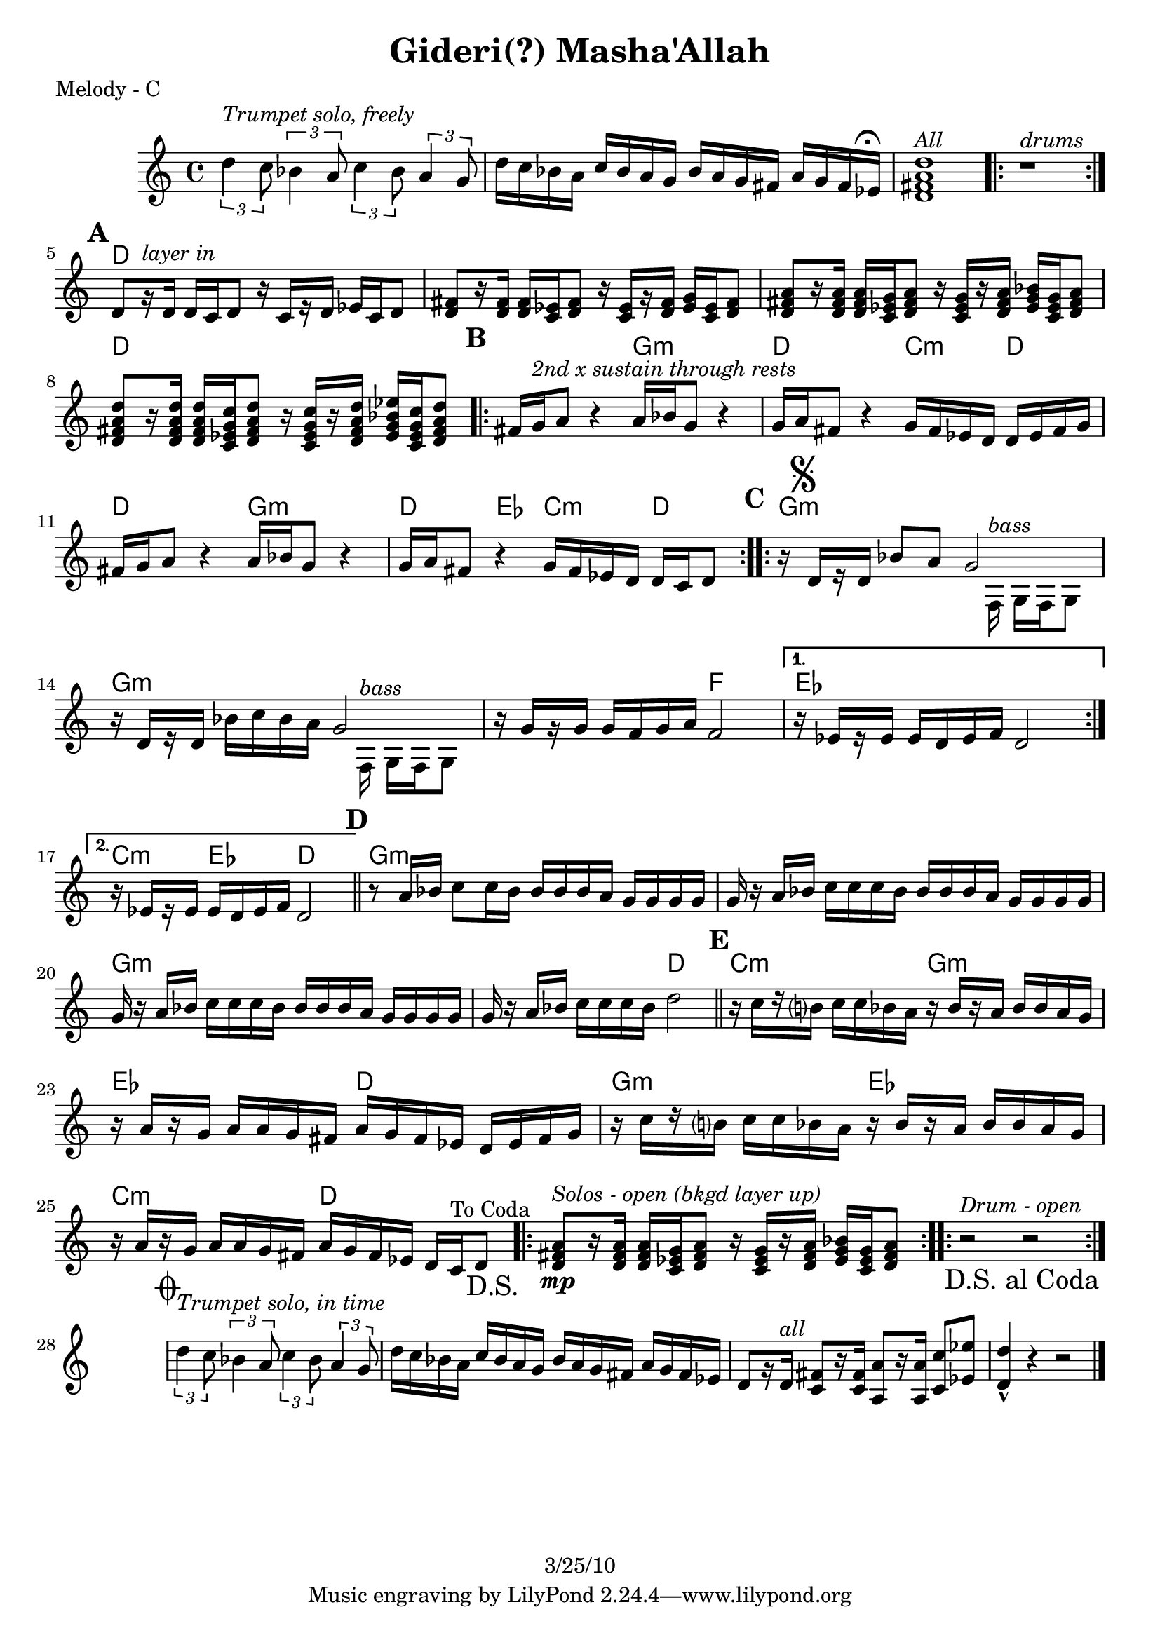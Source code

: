 \version "2.12.1"

\header {
	title = "Gideri(?) Masha'Allah"
%	composer = ""
	copyright = "3/25/10"
	}

%place a mark at bottom right
markdownright = { \once \override Score.RehearsalMark #'break-visibility = #begin-of-line-invisible \once \override Score.RehearsalMark #'self-alignment-X = #RIGHT \once \override Score.RehearsalMark #'direction = #DOWN }


% music pieces
%part: melody
melody = {
  \relative c'' { \set Score.markFormatter = #format-mark-box-letters

	\times 2/3 { d4^\markup { \italic "Trumpet solo, freely" }
 c8 } \times 2/3  { bes4 a8 } \times 2/3 { c4 bes8 } \times 2/3  { a4 g8 } |
	d'16 c bes a c bes a g bes a g fis a g fis ees^\markup { \musicglyph #"scripts.ufermata" } |
	<d fis a d>1^\markup { \italic "All" } | 
	\repeat volta 2 { r1^\markup { \italic "drums" } } |

	\mark \default %A
	d8[ r16^\markup { \italic "layer in" }  d] d c d8 r16 c[ r d] ees c d8 |
	<d fis>8 [ r16 <d fis>] <d fis> <c ees> <d fis>8 r16 <c ees> [ r <d fis>] <ees g> <c ees> <d fis>8 |
	<d fis a>8 [ r16 <d fis a> ] <d fis a> <c ees g> <d fis a>8 r16 <c ees g> [ r <d fis a>] <ees g bes> <c ees g> <d fis a>8 |
	<d fis a d>8 [ r16 <d fis a d>] <d fis a d> <c ees g c> <d fis a d>8 r16 <c ees g c>[ r <d fis a d>] <ees g bes ees> <c ees g c> <d fis a d>8 |
	
	\mark \default %B
	\repeat volta 2 {
	  fis16 g^\markup { \italic "2nd x sustain through rests" }  a8 r4 a16 bes g8 r4 | g16 a fis8 r4 g16 fis ees d d ees fis g |
	  fis16 g a8 r4 a16 bes g8 r4 | g16 a fis8 r4 g16 fis ees d d c d8 |
	}

	\mark \default %C
	\repeat volta 2 {
	  r16 \mark \markup { \musicglyph #"scripts.segno" } d[ r d] bes'8 a 
	  
	  << %split parts
	  { g2 | }
	  \\
	  { s8. f,16^\markup { \italic "bass" } g f g8 }
	  >> %end split
	
	  r16 d'[ r d] bes' c bes a 
	  
	  << %split parts
	  { g2 | }
	  \\
	  { s8. f,16^\markup { \italic "bass" } g f g8 }
	  >> %end split
	
	  r16 g'[ r g] g f g a f2 | 
	}
	\alternative {
		{ r16 ees[ r ees] ees d ees f d2 | }
		{ r16 ees[ r ees] ees d ees f d2 | \bar "||" }
	}

	\mark \default %D
	r8 a'16 bes c8 c16 bes bes bes bes a g g g g |
	g r a bes c c c bes bes bes bes a g g g g |
	g r a bes c c c bes bes bes bes a g g g g |
	g r a bes c c c bes d2 | \bar "||"

	\mark \default %E
	  r16 c[ r b?] c c bes a r bes[ r a] bes bes a g |
	  r a[ r g] a a g fis a g fis ees d ees fis g |
	  r16 c[ r b?] c c bes a r bes[ r a] bes bes a g |
	  r a[ r g] a a g fis a g fis ees d c ^"To Coda" d8 \markdownright \mark "D.S." |

	\repeat volta 4 {
	<d fis a>8\mp^\markup { \italic "Solos - open (bkgd layer up)" } [ r16 <d fis a> ] <d fis a> <c ees g> <d fis a>8 r16 <c ees g> [ r <d fis a>] <ees g bes> <c ees g> <d fis  a>8 |
	}
	\repeat volta 4 { r2^\markup { \italic "Drum - open" } r2 \markdownright \mark "D.S. al Coda" }

	\break \stopStaff s1 \startStaff

	\mark \markup { \musicglyph #"scripts.coda" } 
	
	\times 2/3 { d'4^\markup { \italic "Trumpet solo, in time" } c8 } \times 2/3  { bes4 a8 } \times 2/3 { c4 bes8 } \times 2/3  { a4 g8 } |
	d'16 c bes a c bes a g bes a g fis a g fis ees | 
	d8[ r16 d^\markup { \italic "all" }] <c fis>8[ r16 <c fis>] <a a'>8[ r16 <a a'>] <c c'>8 <ees ees'> | <d d'>4-^ r4 r2 \bar "|." 
}
}


%part: changes
changes = \chordmode { 
	s1 s s s
	%A
	d1 | d | d | d | 
	%B
	d2 g:m | d c4:m d | d2 g:m | d4 ees c:m d |
	%C
	g1:m | g:m | g2:m f | ees1 | c4:m ees d2 |
	%D
	g1:m | g:m | g:m | g2:m d |
	%E
	c2:m g:m | ees d | g:m ees | c:m d |
	%solos
	d1
	%drums 
	s1



}

%layout


\book { 
  \header { poet = "Melody - C" }
	\score {
	<<
	\new ChordNames { \set chordChanges = ##t \changes }
		\new Staff {
		\melody
	}
	>>
	}
%    \words
}


\book { 
  \header { poet = "Melody - Bb" }
	\score {
	<<
	\transpose c d \new ChordNames { \set chordChanges = ##t \changes }
		\new Staff { \transpose c d
		\melody
	}
	>>
	}
%    \words
}


\book { 
  \header { poet = "Melody - Eb" }
    \score {
	<<
	\transpose c a \new ChordNames { \set chordChanges = ##t \changes }
        \new Staff { \transpose c a
		\melody
	}
	>>
    }
%    \words
}



%{
\book { \header { poet = "Score" }
    \score { 
      << 
%	\new ChordNames { \set chordChanges = ##t \changes }
	\new Staff { 
		\melody
	}
	\new Staff { \clef bass
		\bass
	}
      >> 
  } 
%    \words
}


%{
\book { \header { poet = "MIDI" }
    \score { 
      << \tempo 4 = 100 
\unfoldRepeats	\new Staff { \set Staff.midiInstrument = #"alto sax"
		\melody
	}
\unfoldRepeats	\new Staff { \set Staff.midiInstrument = #"tuba"
		\bass
	}
      >> 
    \midi { }
  } 
}
%}
